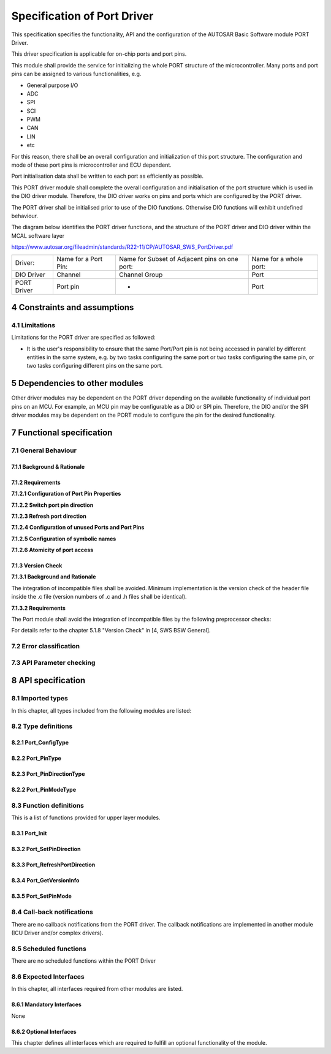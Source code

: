Specification of Port Driver
============================

This specification specifies the functionality, API and the configuration of the AUTOSAR Basic 
Software module PORT Driver.

This driver specification is applicable for on-chip ports and port pins.

This module shall provide the service for initializing the whole PORT structure of the microcontroller. 
Many ports and port pins can be assigned to various functionalities, e.g.

- General purpose I/O
- ADC
- SPI
- SCI
- PWM
- CAN
- LIN
- etc

For this reason, there shall be an overall configuration and initialization of this port structure. 
The configuration and mode of these port pins is microcontroller and ECU dependent.

Port initialisation data shall be written to each port as efficiently as possible.

This PORT driver module shall complete the overall configuration and initialisation of the port 
structure which is used in the DIO driver module. Therefore, the DIO driver works on pins and ports 
which are configured by the PORT driver.

The PORT driver shall be initialised prior to use of the DIO functions. Otherwise DIO functions will 
exhibit undefined behaviour.

The diagram below identifies the PORT driver functions, and the structure of the PORT driver and DIO 
driver within the MCAL software layer

https://www.autosar.org/fileadmin/standards/R22-11/CP/AUTOSAR_SWS_PortDriver.pdf


+-------------+------------------------+----------------------------+------------------------+
| Driver:     | Name for a Port Pin:   | Name for Subset of         | Name for a whole port: |
|             |                        | Adjacent pins on one port: |                        |
+-------------+------------------------+----------------------------+------------------------+
| DIO Driver  | Channel                | Channel Group              | Port                   |
+-------------+------------------------+----------------------------+------------------------+ 
| PORT Driver | Port pin               | -                          | Port                   |
+-------------+------------------------+----------------------------+------------------------+


4 Constraints and assumptions
-----------------------------

4.1 Limitations
^^^^^^^^^^^^^^^

Limitations for the PORT driver are specified as followed:

- It is the user's responsibility to ensure that the same Port/Port pin is not being accessed in 
  parallel by different entities in the same system, e.g. by two tasks configuring the same port 
  or two tasks configuring the same pin, or two tasks configuring different pins on the same port.


5 Dependencies to other modules
-------------------------------

Other driver modules may be dependent on the PORT driver depending on the available functionality 
of individual port pins on an MCU. For example, an MCU pin may be configurable as a DIO or SPI pin. 
Therefore, the DIO and/or the SPI driver modules may be dependent on the PORT module to configure 
the pin for the desired functionality.


7 Functional specification
--------------------------

7.1 General Behaviour
^^^^^^^^^^^^^^^^^^^^^

7.1.1 Background & Rationale
""""""""""""""""""""""""""""

.. req:: None
    :id: SWS_Port_00001
    :status: open
    :tags: bsw
    :links: SRS_BSW_00101

    The PORT Driver module shall initialize the whole port structure of the microcontroller

    Note: Defining the order in which the ports and port pins are configured is the task of the 
    configuration tool.


7.1.2 Requirements
""""""""""""""""""

**7.1.2.1 Configuration of Port Pin Properties**

.. req:: None
    :id: SWS_Port_00004
    :status: open
    :tags: bsw
    :links: SRS_BSW_00159, SRS_Port_12001

    The PORT Driver module shall allow the configuration of different functionality for each port 
    and port pin, e.g. ADC, SPI, DIO etc

    The configuration of the port (i.e. whole port or single port pin) is microcontroller dependent.


.. req:: None
    :id: SWS_Port_00079
    :status: open
    :tags: bsw
    :links: SRS_Port_12001

    The PORT Driver module shall provide additional configurations for the MCU port/port pins:

    - Pin direction (input/output)
    - Pin level initial value
    - Pin direction changeable during runtime (yes/no).
    - Port mode changeable during runtime.


.. req:: None
    :id: SWS_Port_00081
    :status: open
    :tags: bsw

    The PORT Driver module shall provide a number of optional configurations for the MCU ports and 
    port pins (if supported by hardware):
    
    - Slew rate control
    - Activation of internal pull-ups
    - Input Thresholds
    - Pin driven mode (push-pull / open drain).
    - Type of Readback support (pin level, output register value).


.. req:: None
    :id: SWS_Port_00082
    :status: open
    :tags: bsw

    The PORT Driver module shall not provide the facility to configure pin level inversion. The 
    default value shall be set (i.e. not inverted)

    Note: The IO Hardware Abstraction layer shall carry out level inversion


**7.1.2.2 Switch port pin direction**

.. req:: None
    :id: SWS_Port_00137
    :status: open
    :tags: bsw


    For the port pins configured as changeable using the configuration tool, the PORT driver shall 
    allow the user to change the direction of port pins during runtime


.. req:: None
    :id: SWS_Port_00138
    :status: open
    :tags: bsw
    :links: SRS_Port_12405

    If the MCU port control hardware provides an output latch for setting the output level on a port 
    pin, switching the port pin direction shall not alter the level set in this output latch


**7.1.2.3 Refresh port direction**

.. req:: None
    :id: SWS_Port_00066
    :status: open
    :tags: bsw
    
    For refreshing of the port on the microcontroller, the PORT driver shall allow the user to 
    refresh the direction of those port pins whose direction is set by configuration and cannot be 
    changed dynamically


**7.1.2.4 Configuration of unused Ports and Port Pins**

.. req:: None
    :id: SWS_Port_00005
    :status: open
    :tags: bsw
    :links: SRS_Port_12300
    
    The PORT Driver module shall configure all ports and port pins that are not used (neither as 
    GPIO nor special purpose IO) to be set to a defined state by the PORT Driver module configuration
    

**7.1.2.5 Configuration of symbolic names**

.. req:: None
    :id: SWS_Port_00006
    :status: open
    :tags: bsw
    :links: SRS_Port_12302

    The user of the PORT Driver module shall configure the symbolic names of the port pins of the MCU


.. req:: None
    :id: SWS_Port_00207
    :status: open
    :tags: bsw

    These symbolic names for the individual port pins (e.g. PORT_A_PIN_0) shall be defined in the 
    configuration tool


.. req:: None
    :id: SWS_Port_00208
    :status: open
    :tags: bsw

    The PORT Driver module's implementer shall publish the symbolic names through the file Port.h


**7.1.2.6 Atomicity of port access**

.. req:: None
    :id: SWS_Port_00075
    :status: open
    :tags: bsw

    The PORT Driver module shall provide atomic access to all ports and port pins.

    Note: An atomic access is a non interruptible access to Microcontroller registers by the use
    of either atomic instructions or the usage of an exclusive area (interrupt disabling for example) 
    provided by the basic software scheduler module.


7.1.3 Version Check
"""""""""""""""""""

**7.1.3.1 Background and Rationale**

The integration of incompatible files shall be avoided. Minimum implementation is the version check 
of the header file inside the .c file (version numbers of .c and .h files shall be identical).

**7.1.3.2 Requirements**

The Port module shall avoid the integration of incompatible files by the following preprocessor checks:

For details refer to the chapter 5.1.8 "Version Check" in [4, SWS BSW General].


7.2 Error classification
^^^^^^^^^^^^^^^^^^^^^^^^

.. req:: None
    :id: SWS_Port_00051
    :status: open
    :tags: bsw
    :links: SRS_BSW_00327, SRS_BSW_00337, SRS_BSW_00385, SRS_BSW_00406

    +-----------------------------------------+-------------------------------+-------------+
    | Type of error                           | Related error code            | Error value |
    +-----------------------------------------+-------------------------------+-------------+
    | Invalid Port Pin ID requested           | PORT_E_PARAM_PIN              | 0x0A        |
    +-----------------------------------------+-------------------------------+-------------+
    | Port Pin not configured as changeable   | PORT_E_DIRECTION_UNCHANGEABLE | 0x0B        |
    +-----------------------------------------+-------------------------------+-------------+
    | API Port_Init service called with wrong | PORT_E_INIT_FAILED            | 0x0C        |
    | parameter                               |                               |             |
    +-----------------------------------------+-------------------------------+-------------+
    | API Port_SetPinMode service called when | PORT_E_PARAM_INVALID_MODE     | 0x0D        |
    | mode is unchangeable.                   |                               |             |
    +-----------------------------------------+-------------------------------+-------------+
    | API Port_SetPinMode service called when | PORT_E_MODE_UNCHANGEABLE      | 0x0E        |
    | mode is unchangeable.                   |                               |             |
    +-----------------------------------------+-------------------------------+-------------+
    | API service called without module       | PORT_E_UNINIT                 | 0x0F        |
    | initialization                          |                               |             |
    +-----------------------------------------+-------------------------------+-------------+
    | APIs called with a Null Pointer         | PORT_E_PARAM_POINTER          | 0x10        |
    +-----------------------------------------+-------------------------------+-------------+
    

7.3 API Parameter checking
^^^^^^^^^^^^^^^^^^^^^^^^^^

.. req:: None
    :id: SWS_Port_00077
    :status: open
    :tags: bsw
    :links: SRS_SPAL_12448

    If development error detection is enabled the Port Driver module shall check the function 
    parameters in the order in which they are passed and skip further parameter checking if one check 
    fails.

    Example: For the function `Port_SetPinDirection`, the first parameter to be passed is the pin ID. 
    This parameter shall identify the relevant port pin of the MCU's port. The second parameter passed 
    corresponds to the direction to change on the port pin.c


.. req:: None
    :id: SWS_Port_00087
    :status: open
    :tags: bsw
    :links: SRS_BSW_00323, SRS_BSW_00406

    If development error detection is enabled and the Port Driver module has detected an error, the 
    desired functionality shall be skipped and the requested service shall return without any action
    
    See table below for a list of the Det errors reported by each function.

    +-------------------+-----------------------------------------+-------------------------------+
    | Function:         | Error Condition:                        | Realted error value:          |  
    +-------------------+-----------------------------------------+-------------------------------+
    | `Port_-           | Incorrect Port Pin ID passed            | PORT_E_PARAM_PIN              |  
    | SetPinDirection`  | Port Pin not configured as changeable   | PORT_E_DIRECTION_UNCHANGEABLE |  
    +-------------------+-----------------------------------------+-------------------------------+
    | `Port_Init`       | Port_Init service called with wrong     | PORT_E_INIT_FAILED            |  
    |                   | parameter                               |                               |  
    +-------------------+-----------------------------------------+-------------------------------+
    | `Port_SetPinMode` | Incorrect Port Pin ID passed            | PORT_E_PARAM_PIN              |  
    |                   | Port Pin Mode passed not valid          | PORT_E_PARAM_INVALID_MODE     |  
    |                   | Port_SetPinMode service called when the | PORT_E_MODE_UNCHANGEABLE      |  
    |                   | mode is unchangeable                    |                               |  
    +-------------------+-----------------------------------------+-------------------------------+
    | `Port_-           | API service called prior to module      | PORT_E_UNINIT                 |  
    | SetPinDirection,  | initialization                          |                               |    
    | Port_SetPinMode   |                                         |                               |       
    | Port_RefreshPort- |                                         |                               |      
    | Direction`        |                                         |                               |      
    +-------------------+-----------------------------------------+-------------------------------+
    | `Port_-           | Api called with a NULL Pointer Parameter| PORT_E_PARAM_POINTER          |      
    | GetVersionInfo`   |                                         |                               |
    +-------------------+-----------------------------------------+-------------------------------+
    

8 API specification
-------------------

8.1 Imported types
^^^^^^^^^^^^^^^^^^

In this chapter, all types included from the following modules are listed:

.. req:: None
    :id: SWS_Port_00129
    :status: open
    :tags: bsw

    +-------------------+-----------------------------------------+-------------------------------+
    | **Module:**       | **Header File:**                        | **Imported Type:**            |  
    +-------------------+-----------------------------------------+-------------------------------+
    | Std               | Std_Types.h                             | Std_ReturnType                |
    |                   +-----------------------------------------+-------------------------------+
    |                   | Std_Types.h                             | Std_VersionInfoType           |
    +-------------------+-----------------------------------------+-------------------------------+


8.2 Type definitions
^^^^^^^^^^^^^^^^^^^^

8.2.1 Port_ConfigType
"""""""""""""""""""""

.. req:: None
    :id: SWS_Port_00228
    :status: open
    :tags: bsw

    +-------------------+-------------------------------------------------------------------------+
    | **Name**          | Port_ConfigType                                                         |  
    +-------------------+-------------------------------------------------------------------------+
    | **Kind**          | Structure                                                               |  
    +-------------------+-------------------------------------------------------------------------+
    | **Elements**      | Hardware Dependent Structure                                            |
    |                   +----------------+--------------------------------------------------------+
    |                   | Types          |                                                        |
    |                   +----------------+--------------------------------------------------------+
    |                   | Comment        | The contents of the initialization data structure are  |
    |                   |                | specific to the microcontroller                        |
    +-------------------+----------------+--------------------------------------------------------+
    | **Description**   | Type of the external data structure containing the initialization data  |
    |                   | for this module.                                                        |
    +-------------------+-------------------------------------------------------------------------+
    | **Available via** | Port.h                                                                  |
    +-------------------+-------------------------------------------------------------------------+
    

8.2.2 Port_PinType
""""""""""""""""""

.. req:: None
    :id: SWS_Port_00229
    :status: open
    :tags: bsw

    +-------------------+-------------------------------------------------------------------------+
    | **Name**          | Port_PinType                                                            |  
    +-------------------+-------------------------------------------------------------------------+
    | **Kind**          | Type                                                                    |  
    +-------------------+-------------------------------------------------------------------------+
    | **Derived from**  | uint                                                                    |  
    +-------------------+------------------------+------------------------------------------------+
    | **Range**         | 0 -                    | Shall cover all available port pins.           |
    |                   | <number of port pins:> | The type should be chosen for the specific MCU |
    |                   |                        | platform (best performance)                    |
    +-------------------+------------------------+------------------------------------------------+
    | **Description**   | Data type for the symbolic name of a port pin                           |
    +-------------------+-------------------------------------------------------------------------+
    | **Available via** | Port.h                                                                  |
    +-------------------+-------------------------------------------------------------------------+


.. req:: None
    :id: SWS_Port_00013
    :status: open
    :tags: bsw

    The type `Port_PinType` shall be used for the symbolic name of a Port Pin.


.. req:: None
    :id: SWS_Port_00219
    :status: open
    :tags: bsw

    The type `Port_PinType` shall be `uint8`, `uint16` or `uint32` based on the specific MCU platform

    Note: The user shall use the symbolic names provided by the configuration tool.


8.2.3 Port_PinDirectionType
"""""""""""""""""""""""""""

.. req:: None
    :id: SWS_Port_00230
    :status: open
    :tags: bsw

    +-------------------+-------------------------------------------------------------------------+
    | **Name**          | Port_PinDirectionType                                                   |  
    +-------------------+-------------------------------------------------------------------------+
    | **Kind**          | Enumeration                                                             |  
    +-------------------+---------------+-------+-------------------------------------------------+
    | **Range**         | PORT_PIN_IN   | 0x00  | Sets port pin as input.                         |
    |                   | PORT_PIN_OUT  | 0x01  | Sets port pin as output.                        |
    +-------------------+------------------------+------------------------------------------------+
    | **Description**   | Possible directions of a port pin                                       |
    +-------------------+-------------------------------------------------------------------------+
    | **Available via** | Port.h                                                                  |
    +-------------------+-------------------------------------------------------------------------+


.. req:: None
    :id: SWS_Port_00046
    :status: open
    :tags: bsw

    The type `Port_PinDirectionType` is a type for defining the direction of a Port Pin


.. req:: None
    :id: SWS_Port_00220
    :status: open
    :tags: bsw

    The type `Port_PinDirectionType` shall be of enumeration type having range as `PORT_PIN_IN` and 
    `PORT_PIN_OUT`


8.2.2 Port_PinModeType
""""""""""""""""""""""

.. req:: None
    :id: SWS_Port_00231
    :status: open
    :tags: bsw

    +-------------------+-------------------------------------------------------------------------+
    | **Name**          | Port_PinModeType                                                        |  
    +-------------------+-------------------------------------------------------------------------+
    | **Kind**          | Type                                                                    |  
    +-------------------+-------------------------------------------------------------------------+
    | **Derived from**  | uint                                                                    |  
    +-------------------+------------------------+------------------------------------------------+
    | **Range**         | Implementation         | As several port pin modes shall be configurable|
    |                   | specific               | on one pin, the range shall be determined by   |
    |                   |                        | the implementation                             |
    +-------------------+------------------------+------------------------------------------------+
    | **Description**   | Different port pin modes.                                               |
    +-------------------+-------------------------------------------------------------------------+
    | **Available via** | Port.h                                                                  |
    +-------------------+-------------------------------------------------------------------------+


.. req:: None
    :id: SWS_Port_00124
    :status: open
    :tags: bsw

    A port pin shall be configurable with a number of port pin modes (type `Port_PinModeType`)


.. req:: None
    :id: SWS_Port_00212
    :status: open
    :tags: bsw

    The type `Port_PinModeType` shall be used with the function call `Port_SetPinMode`


.. req:: None
    :id: SWS_Port_00221
    :status: open
    :tags: bsw

    The type `Port_PinModeType` shall be `uint8`, `uint16` or `uint32`


8.3 Function definitions
^^^^^^^^^^^^^^^^^^^^^^^^

This is a list of functions provided for upper layer modules.

8.3.1 Port_Init
"""""""""""""""

.. req:: None
    :id: SWS_Port_00140
    :status: open
    :tags: bsw
    :links: SRS_BSW_00358

    +-----------------------+-------------------------------------------------------------------------+
    | **Service Name**      | Port_Init                                                               |
    +-----------------------+-------------------------------------------------------------------------+
    | **Syntax**            | .. code-block:: c                                                       |
    |                       |                                                                         |
    |                       |     void Port_Init (                                                    |
    |                       |          const Port_ConfigType* ConfigPtr                               |
    |                       |      )                                                                  |
    +-----------------------+-------------------------------------------------------------------------+
    | **Service ID [hex]**  | 0x00                                                                    |
    +-----------------------+-------------------------------------------------------------------------+
    | **Sync/Async**        | Synchronous                                                             |
    +-----------------------+-------------------------------------------------------------------------+
    | **Reentrancy**        | Non Reentrant                                                           |
    +-----------------------+-----------------------+-------------------------------------------------+
    | **Parameters(in)**    | ConfigPtr             | Pointer to configuration set.                   |
    +-----------------------+-----------------------+-------------------------------------------------+
    | **Parameters(inout)** | None                                                                    |
    +-----------------------+-------------------------------------------------------------------------+
    | **Parameters(out)**   | None                                                                    |
    +-----------------------+-------------------------------------------------------------------------+
    | **Return value**      | None                                                                    |
    +-----------------------+-------------------------------------------------------------------------+
    | **Description**       | Initializes the Port Driver module.                                     |
    +-----------------------+-------------------------------------------------------------------------+
    | **Available via**     | Port.h                                                                  |
    +-----------------------+-------------------------------------------------------------------------+


.. req:: None
    :id: SWS_Port_00041
    :status: open
    :tags: bsw
    :links: SRS_BSW_00101, SRS_BSW_00404, SRS_SPAL_12263, SRS_SPAL_12057, SRS_SPAL_12125

    The function `Port_Init` shall initialize ALL ports and port pins with the configuration set 
    pointed to by the parameter `ConfigPtr`


.. req:: None
    :id: SWS_Port_00078
    :status: open
    :tags: bsw

    The Port Driver module's environment shall call the function `Port_Init`` first in order to 
    initialize the port for use.


.. req:: None
    :id: SWS_Port_00213
    :status: open
    :tags: bsw

    If `Port_Init`` function is not called first, then no operation can occur on the MCU ports and 
    port pins


.. req:: None
    :id: SWS_Port_00042
    :status: open
    :tags: bsw
    :links: SRS_BSW_00101, SRS_SPAL_12057, SRS_SPAL_12125

    The function `Port_Init` shall initialize all configured resources.
    
    The function `Port_Init` shall apply the following rules regarding initialisation of controller 
    registers


.. req:: None
    :id: SWS_Port_00113
    :status: open
    :tags: bsw
    :links: SRS_SPAL_12461

    If the hardware allows for only one usage of the register, the driver module implementing that 
    functionality is responsible for initializing the register


.. req:: None
    :id: SWS_Port_00214
    :status: open
    :tags: bsw
    :links: SRS_SPAL_12461

    If the register can affect several hardware modules and if it is an I/O register it shall be 
    initialised by this PORT driver


.. req:: None
    :id: SWS_Port_00215
    :status: open
    :tags: bsw
    :links: SRS_SPAL_12461

    If the register can affect several hardware modules and if it is not an I/O register, it shall 
    be initialised by the MCU driver


.. req:: None
    :id: SWS_Port_00217
    :status: open
    :tags: bsw
    :links: SRS_SPAL_12461

    One-time writable registers that require initialisation directly after reset shall be initialised 
    by the startup code


.. req:: None
    :id: SWS_Port_00218
    :status: open
    :tags: bsw
    :links: SRS_SPAL_12461

    All the other registers not mentioned before, shall be initialised by the start-up code.


.. req:: None
    :id: SWS_Port_00043
    :status: open
    :tags: bsw
    :links: SRS_SPAL_12057

    The function `Port_Init` shall avoid glitches and spikes on the affected port pins


.. req:: None
    :id: SWS_Port_00071
    :status: open
    :tags: bsw

    The Port Driver module's environment shall call the function `Port_Init` after a reset in order 
    to reconfigure the ports and port pins of the MCU


.. req:: None
    :id: SWS_Port_00002
    :status: open
    :tags: bsw
    :links: SRS_BSW_00101

    The function `Port_Init` shall initialize all variables used by the PORT driver module to an 
    initial state


.. req:: None
    :id: SWS_Port_00003
    :status: open
    :tags: bsw
    :links: SRS_SPAL_12163

    The Port Driver module's environment may also uses the function `Port_Init` to initialize the 
    driver software and reinitialize the ports and port pins to another configured state depending 
    on the configuration set passed to this function

    Note: In some cases, MCU port control hardware provides an output latch for setting the output 
    level on a port pin that may be used as a DIO port pin.


.. req:: None
    :id: SWS_Port_00055
    :status: open
    :tags: bsw

    The function `Port_Init` shall set the port pin output latch to a default level (defined during 
    configuration) before setting the port pin direction to output

    Requirement [SWS_Port_00055] ensures that the default level is immediately output on the port pin 
    when it is set to an output port pin.

    Example: On some MCU's, after a power-on-reset, a DIO configurable port pin will be configured as 
    an input pin. If the required configuration of the port pin is an output pin, then the function 
    `Port_Init` shall ensure that the default level is set before switching the functionality of the 
    port pin from input to output.


.. req:: None
    :id: SWS_Port_00121
    :status: open
    :tags: bsw
    :links: SRS_BSW_00414

    The function Port_Init shall always have a pointer as a parameter, even though for the configuration 
    variant VARIANT-PRE-COMPILE, no configuration set shall be given. In this case, the Port Driver 
    module's environment shall pass a NULL pointer to the function `Port_Init`

    The Port Driver module's environment shall not call the function `Port_Init` during a running 
    operation. This shall only apply if there is more than one caller of the PORT module.

    Configuration of `Port_Init`: All port pins and their functions, and alternate functions shall be 
    configured by the configuration tool.


8.3.2 Port_SetPinDirection
""""""""""""""""""""""""""

.. req:: None
    :id: SWS_Port_00141
    :status: open
    :tags: bsw

    +-----------------------+-------------------------------------------------------------------------+
    | **Service Name**      | Port_SetPinDirection                                                    |
    +-----------------------+-------------------------------------------------------------------------+
    | **Syntax**            | .. code-block:: c                                                       |
    |                       |                                                                         |
    |                       |     void Port_SetPinDirection (                                         |
    |                       |          Port_PinType Pin,                                              |
    |                       |          Port_PinDirectionType Direction                                |
    |                       |      )                                                                  |
    +-----------------------+-------------------------------------------------------------------------+
    | **Service ID [hex]**  | 0x01                                                                    |
    +-----------------------+-------------------------------------------------------------------------+
    | **Sync/Async**        | Synchronous                                                             |
    +-----------------------+-------------------------------------------------------------------------+
    | **Reentrancy**        | Reentrant                                                               |
    +-----------------------+-----------------------+-------------------------------------------------+
    | **Parameters(in)**    | Pin                   | Port Pin ID number                              |
    |                       +-----------------------+-------------------------------------------------+
    |                       | Direction             | Port Pin Direction                              |
    +-----------------------+-----------------------+-------------------------------------------------+
    | **Parameters(inout)** | None                                                                    |
    +-----------------------+-------------------------------------------------------------------------+
    | **Parameters(out)**   | None                                                                    |
    +-----------------------+-------------------------------------------------------------------------+
    | **Return value**      | None                                                                    |
    +-----------------------+-------------------------------------------------------------------------+
    | **Description**       | Sets the port pin direction                                             |
    +-----------------------+-------------------------------------------------------------------------+
    | **Available via**     | Port.h                                                                  |
    +-----------------------+-------------------------------------------------------------------------+


.. req:: None
    :id: SWS_Port_00063
    :status: open
    :tags: bsw
    :links: SRS_Port_12405

    The function `Port_SetPinDirection` shall set the port pin direction during runtime


.. req:: None
    :id: SWS_Port_00054
    :status: open
    :tags: bsw

    The function `Port_SetPinDirection` shall be re-entrant if accessing different pins independent 
    of a port.


.. req:: None
    :id: SWS_Port_00086
    :status: open
    :tags: bsw
    :links: SRS_Port_12405

    The function `Port_SetPinDirection` shall only be available to the user if the pre-compile 
    parameter `PortSetPinDirectionApi`` is set to TRUE. If set to FALSE, the function 
    `Port_SetPinDirection` is not available

    Configuration of Port_SetPinDirection: All ports and port pins shall be configured by the 
    configuration tool. See PORT117


8.3.3 Port_RefreshPortDirection
"""""""""""""""""""""""""""""""

.. req:: None
    :id: SWS_Port_00142
    :status: open
    :tags: bsw

    +-----------------------+-------------------------------------------------------------------------+
    | **Service Name**      | Port_RefreshPortDirection                                               |
    +-----------------------+-------------------------------------------------------------------------+
    | **Syntax**            | .. code-block:: c                                                       |
    |                       |                                                                         |
    |                       |     void Port_RefreshPortDirection (                                    |
    |                       |          void                                                           |
    |                       |      )                                                                  |
    +-----------------------+-------------------------------------------------------------------------+
    | **Service ID [hex]**  | 0x02                                                                    |
    +-----------------------+-------------------------------------------------------------------------+
    | **Sync/Async**        | Synchronous                                                             |
    +-----------------------+-------------------------------------------------------------------------+
    | **Reentrancy**        | Non Reentrant                                                           |
    +-----------------------+-------------------------------------------------------------------------+
    | **Parameters(in)**    | None                                                                    |
    +-----------------------+-------------------------------------------------------------------------+
    | **Parameters(inout)** | None                                                                    |
    +-----------------------+-------------------------------------------------------------------------+
    | **Parameters(out)**   | None                                                                    |
    +-----------------------+-------------------------------------------------------------------------+
    | **Return value**      | None                                                                    |
    +-----------------------+-------------------------------------------------------------------------+
    | **Description**       | Refreshes port direction.                                               |
    +-----------------------+-------------------------------------------------------------------------+
    | **Available via**     | Port.h                                                                  |
    +-----------------------+-------------------------------------------------------------------------+


.. req:: None
    :id: SWS_Port_00060
    :status: open
    :tags: bsw
    :links: SRS_Port_12406

    The function `Port_RefreshPortDirection` shall refresh the direction of all configured ports to 
    the configured direction (`PortPinDirection`)


.. req:: None
    :id: SWS_Port_00061
    :status: open
    :tags: bsw
    :links: SRS_Port_12406

    The function `Port_RefreshPortDirection` shall exclude those port pins from refreshing that are 
    configured as pin direction changeable during runtime.

    The configuration tool shall provide names for each configured port pin


8.3.4 Port_GetVersionInfo
"""""""""""""""""""""""""

.. req:: None
    :id: SWS_Port_00143
    :status: open
    :tags: bsw

    +-----------------------+-------------------------------------------------------------------------+
    | **Service Name**      | Port_GetVersionInfo                                                     |
    +-----------------------+-------------------------------------------------------------------------+
    | **Syntax**            | .. code-block:: c                                                       |
    |                       |                                                                         |
    |                       |     void Port_GetVersionInfo (                                          |
    |                       |          Std_VersionInfoType* versioninfo                               |
    |                       |      )                                                                  |
    +-----------------------+-------------------------------------------------------------------------+
    | **Service ID [hex]**  | 0x02                                                                    |
    +-----------------------+-------------------------------------------------------------------------+
    | **Sync/Async**        | Synchronous                                                             |
    +-----------------------+-------------------------------------------------------------------------+
    | **Reentrancy**        | Reentrant                                                               |
    +-----------------------+-------------------------------------------------------------------------+
    | **Parameters(in)**    | None                                                                    |
    +-----------------------+-------------------------------------------------------------------------+
    | **Parameters(inout)** | None                                                                    |
    +-----------------------+---------------------+---------------------------------------------------+
    | **Parameters(out)**   | versioninfo         | Pointer to where to store the version information | 
    |                       |                     | of this module                                    |
    +-----------------------+---------------------+---------------------------------------------------+
    | **Return value**      | None                                                                    |
    +-----------------------+-------------------------------------------------------------------------+
    | **Description**       | Returns the version information of this module.                         |
    +-----------------------+-------------------------------------------------------------------------+
    | **Available via**     | Port.h                                                                  |
    +-----------------------+-------------------------------------------------------------------------+
    

.. req:: None
    :id: SWS_Port_00225
    :status: open
    :tags: bsw

    If Det is enabled, the parameter versioninfo shall be checked for being NULL. The error 
    PORT_E_PARAM_POINTER shall be reported in case the value is a NULL pointer.


8.3.5 Port_SetPinMode
"""""""""""""""""""""

.. req:: None
    :id: SWS_Port_00145
    :status: open
    :tags: bsw

    +-----------------------+-------------------------------------------------------------------------+
    | **Service Name**      | Port_SetPinMode                                                         |
    +-----------------------+-------------------------------------------------------------------------+
    | **Syntax**            | .. code-block:: c                                                       |
    |                       |                                                                         |
    |                       |     void Port_SetPinMode (                                              |
    |                       |          Port_PinType Pin,                                              |
    |                       |          Port_PinModeType Mode                                          |
    |                       |      )                                                                  |
    +-----------------------+-------------------------------------------------------------------------+
    | **Service ID [hex]**  | 0x04                                                                    |
    +-----------------------+-------------------------------------------------------------------------+
    | **Sync/Async**        | Synchronous                                                             |
    +-----------------------+-------------------------------------------------------------------------+
    | **Reentrancy**        | Reentrant                                                               |
    +-----------------------+-----------------------+-------------------------------------------------+
    | **Parameters(in)**    | Pin                   | Port Pin ID number                              |
    |                       +-----------------------+-------------------------------------------------+
    |                       | Direction             | New Port Pin mode to be set on port pin         |
    +-----------------------+-----------------------+-------------------------------------------------+
    | **Parameters(inout)** | None                                                                    |
    +-----------------------+-------------------------------------------------------------------------+
    | **Parameters(out)**   | None                                                                    |
    +-----------------------+-------------------------------------------------------------------------+
    | **Return value**      | None                                                                    |
    +-----------------------+-------------------------------------------------------------------------+
    | **Description**       | Sets the port pin mode                                                  |
    +-----------------------+-------------------------------------------------------------------------+
    | **Available via**     | Port.h                                                                  |
    +-----------------------+-------------------------------------------------------------------------+


.. req:: None
    :id: SWS_Port_00125
    :status: open
    :tags: bsw

    The function `Port_SetPinMode` shall set the port pin mode of the referenced pin during runtime.


.. req:: None
    :id: SWS_Port_00128
    :status: open
    :tags: bsw

    The function `Port_SetPinMode` shall be re-entrant if accessing different pins, independent of a 
    port


.. req:: None
    :id: SWS_Port_00223
    :status: open
    :tags: bsw

    If Det is enabled, the function `Port_SetPinMode` shall report PORT_E_MODE_UNCHANGEABLE error 
    and return without any other action, if the parameter `PortPinModeChangeable` is set to FALSE

    Configuration of `Port_SetPinMode`: All ports and port pins shall be configured by the configuration 
    tool. See PORT117.


8.4 Call-back notifications
^^^^^^^^^^^^^^^^^^^^^^^^^^^

There are no callback notifications from the PORT driver. The callback notifications are implemented 
in another module (ICU Driver and/or complex drivers).

8.5 Scheduled functions
^^^^^^^^^^^^^^^^^^^^^^^

There are no scheduled functions within the PORT Driver

8.6 Expected Interfaces
^^^^^^^^^^^^^^^^^^^^^^^

In this chapter, all interfaces required from other modules are listed.

8.6.1 Mandatory Interfaces
""""""""""""""""""""""""""
None

8.6.2 Optional Interfaces
"""""""""""""""""""""""""

This chapter defines all interfaces which are required to fulfill an optional functionality
of the module.

.. req:: None
    :id: SWS_Port_00146
    :status: open
    :tags: bsw

    +-------------------+-----------------------+-------------------------------------------------+
    | **API Function**  | **Header File**       | **Description**                                 |  
    +-------------------+-----------------------+-------------------------------------------------+
    | Det_ReportError   | Std_Types.h           | Service to report development errors.           |
    +-------------------+-----------------------+-------------------------------------------------+
